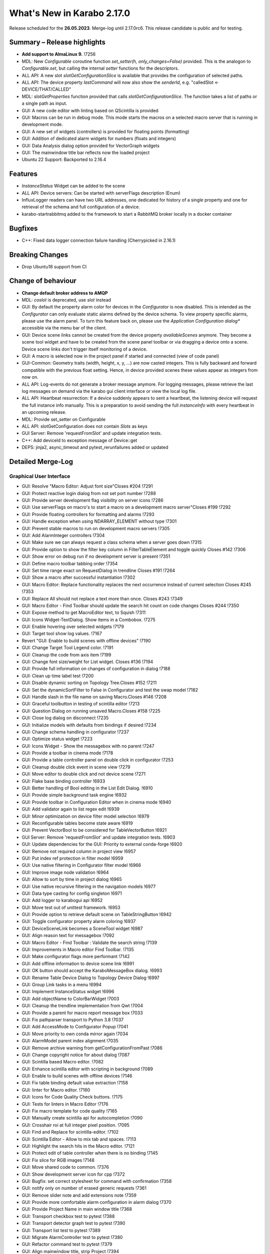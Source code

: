 ***************************
What's New in Karabo 2.17.0
***************************

Release scheduled for the **26.05.2023**. Merge-log until 2.17.0rc6.
This release candidate is public and for testing.


Summary – Release highlights
++++++++++++++++++++++++++++

- **Add support to AlmaLinux 9.** !7256
- MDL: New `Configurable` coroutine function `set_setter(h, only_changes=False)` provided. This is the analogon to `Configurable.set`, but calling
  the internal `setter` functions for the descriptors.
- ALL API: A new slot `slotGetConfigurationSlice` is available that provides the configuration of selected paths.
- ALL API: The device property `lastCommand` will now also show the `senderId`, e.g.  "calledSlot <- DEVICE/THAT/CALLED"
- MDL: `slotGetProperties` function provided that calls `slotGetConfigurationSlice`. The function takes a list of paths or a single path as input.
- GUI: A new code editor with linting based on QScintilla is provided
- GUI: Macros can be run in debug mode. This mode starts the macros on a selected macro server that
  is running in development mode.
- GUI: A new set of widgets (controllers) is provided for floating points (formatting)
- GUI: Addition of dedicated alarm widgets for numbers (floats and integers)
- GUI: Data Analysis dialog option provided for VectorGraph widgets
- GUI: The mainwindow title bar reflects now the loaded project
- Ubuntu 22 Support: Backported to 2.16.4

Features
++++++++

- `InstanceStatus` Widget can be added to the scene
- ALL API: Device servers: Can be started with serverFlags description (Enum)
- InfluxLogger readers can have two URL addresses, one dedicated for history of a
  single property and one for retrieval of the schema and full configuration of a device.
- karabo-startrabbitmq added to the framework to start a RabbitMQ broker locally in a docker container

Bugfixes
++++++++

- C++: Fixed data logger connection failure handling (Cherrypicked in 2.16.1)

Breaking Changes
++++++++++++++++

- Drop Ubuntu18 support from CI

Change of behaviour
+++++++++++++++++++

- **Change default broker address to AMQP**
- MDL: `coslot` is deprecated, use `slot` instead
- GUI: By default the property alarm color for devices in the `Configurator` is now disabled. This is intended as the
  `Configurator` can only evaluate static alarms defined by the device schema. To view property specific alarms, please use the alarm panel.
  To turn this feature back on, please use the *Application Configuration dialog** accessible via the menu bar of the client.
- GUI: Device scene links cannot be created from the device property `availableScenes` anymore. They become a scene tool widget and
  have to be created from the scene panel toolbar or via dragging a device onto a scene.
  Device scene links don't trigger itself monitoring of a device.
- GUI: A macro is selected now in the project panel if started and connected (view of code panel)
- GUI-Common: Geometry traits (width, height, x, y, ...) are now casted integers. This is fully backward and forward compatible with
  the previous float setting. Hence, in device provided scenes these values appear as integers from now on.
- ALL API: Log-events do not generate a broker message anymore. For logging messages, please retrieve the last log messages on demand via the karabo gui client
  interface or view the local log file.
- ALL API: Heartbeat resurrection: If a device suddenly appears to sent a heartbeat, the listening device will request the full instance info manually.
  This is a preparation to avoid sending the full `instanceInfo` with every heartbeat in an upcoming release.
- MDL: Provide set_setter on Configurable
- ALL API: slotGetConfiguration does not contain `Slots` as keys
- GUI Server: Remove 'requestFromSlot' and update integration tests.
- C++: Add deviceId to exception message of Device::get
- DEPS: jinja2, async_timeout and pytest_rerunfailures added or updated


Detailed Merge-Log
++++++++++++++++++


Graphical User Interface
========================

- GUI: Resolve "Macro Editor: Adjust font size"Closes #204 !7291
- GUI: Protect reactive login dialog from not set port number !7288
- GUI: Provide server development flag visibility on server icons !7286
- GUI: Use serverFlags on macro's to start a macro on a development macro server"Closes #199 !7292
- GUI: Provide floating controllers for formatting and alarms !7293
- GUI: Handle exception when using NDARRAY_ELEMENT without type !7301
- GUI: Prevent stable macros to run on development macro servers !7305
- GUI: Add AlarmInteger controllers !7304
- GUI: Make sure we can always request a class schema when a server goes down !7315
- GUI: Provide option to show the filter key column in FilterTableElement and toggle quickly Closes #142 !7306
- GUI: Show error on debug run if no development server is present !7351
- GUI: Define macro toolbar tabbing order !7354
- GUI: Set time range exact on RequestDialog in trendline Closes #191 !7264
- GUI: Show a macro after successful instantiation !7302
- GUI: Macro Editor: Replace functionality replaces the next occurrence instead of current selection Closes #245 !7353
- GUI: Replace All should not replace a text more than once. Closes #243 !7349
- GUI: Macro Editor - Find Toolbar should update the search hit count on code changes Closes #244 !7350
- GUI: Expose method to get MacroEditor text, to Squish !7311
- GUI: Icons Widget-TextDialog. Show items in a Combobox. !7275
- GUI: Enable hovering over selected widgets !7179
- GUI: Target tool show log values. !7167
- Revert "GUI: Enable to build scenes with offline devices" !7190
- GUI: Change Target Tool Legend color. !7191
- GUI: Cleanup the code from axis item !7199
- GUI: Change font size/weight for List widget. Closes #136 !7194
- GUI: Provide full information on changes of configuration in dialog !7188
- GUI: Clean up time label test !7200
- GUI: Disable dynamic sorting on Topology Tree.Closes #152 !7211
- GUI: Set the dynamicSortFilter to False in Configurator and test the swap model !7182
- GUI: Handle slash in the file name on saving Macro.Closes #146 !7208
- GUI: Graceful toolbutton in testing of scintilla editor !7213
- GUI: Question Dialog on running unsaved Macro.Closes #158 !7225
- GUI: Close log dialog on disconnect !7235
- GUI: Initialize models with defaults from bindings if desired !7234
- GUI: Change schema handling in configurator !7237
- GUI: Optimize status widget !7223
- GUI: Icons Widget - Show the messagebox with no parent !7247
- GUI: Provide a toolbar in cinema mode !7178
- GUI: Provide a table controller panel on double click in configurator !7253
- GUI: Cleanup double click event in scene view !7279
- GUI: Move editor to double click and not device scene !7271
- GUI: Flake base binding controller !6933
- GUI: Better handling of Bool editing in the List Edit Dialog. !6910
- GUI: Provide simple background task engine !6932
- GUI: Provide toolbar in Configuration Editor when in cinema mode !6940
- GUI: Add validator again to list regex edit !6939
- GUI: Minor optimization on device filter model selection !6979
- GUI: Reconfigurable tables become state aware !6919
- GUI: Prevent VectorBool to be considered for TableVectorButton !6921
- GUI Server: Remove 'requestFromSlot' and update integration tests. !6903
- GUI: Update dependencies for the GUI: Priority to external conda-forge !6920
- GUI: Remove not required column in project view !6957
- GUI: Put index ref protection in filter model !6959
- GUI: Use native filtering in Configurator filter model !6966
- GUI: Improve image node validation !6964
- GUI: Allow to sort by time in project dialog !6965
- GUI: Use native recursive filtering in the navigation models !6977
- GUI: Data type casting for config singleton !6971
- GUI: Add logger to karabogui api !6952
- GUI: Move test out of unittest framework. !6953
- GUI: Provide option to retrieve default scene on TableStringButton !6942
- GUI: Toggle configurator property alarm coloring !6937
- GUI: DeviceSceneLink becomes a SceneTool widget !6987
- GUI: Align reason text for messagebox !7092
- GUI: Macro Editor - Find Toolbar : Validate the search string !7139
- GUI: Improvements in Macro editor Find Toolbar. !7135
- GUI: Make configurator flags more performant !7142
- GUI: Add offline information to device scene link !6991
- GUI: OK button should accept the KaraboMessageBox dialog. !6993
- GUI: Rename Table Device Dialog to Topology Device Dialog !6997
- GUI: Group Link tasks in a menu !6994
- GUI: Implement InstanceStatus widget !6996
- GUI: Add objectName to ColorBarWidget !7003
- GUI: Cleanup the trendline implementation from Qwt !7004
- GUI: Provide a parent for macro report message box !7033
- GUI: Fix pathparser transport to Python 3.8 !7037
- GUI: Add AccessMode to Configurator Popup !7041
- GUI: Move priority to own conda mirror again !7034
- GUI: AlarmModel parent index alignment !7035
- GUI: Remove archive warning from getConfigurationFromPast !7086
- GUI: Change copyright notice for about dialog !7087
- GUI: Scintilla based Macro editor. !7082
- GUI: Enhance scintilla editor with scripting in background !7089
- GUI: Enable to build scenes with offline devices !7146
- GUI: Fix table binding default value extraction !7158
- GUI: linter for Macro editor. !7160
- GUI: Icons for Code Quality Check buttons. !7175
- GUI: Tests for linters in Macro Editor !7176
- GUI: Fix macro template for code quality !7165
- GUI: Manually create scintilla api for autocompletion !7090
- GUI: Crosshair roi at full integer pixel position. !7095
- GUI: Find and Replace for scintilla-editor. !7102
- GUI: Scintilla Editor - Allow to mix tab and spaces. !7113
- GUI: Highlight the search hits in the Macro editor. !7121
- GUI: Protect edit of table controller when there is no binding !7145
- GUI: Fix slice for RGB images !7148
- GUI: Move shared code to common. !7376
- GUI: Show development server icon for cpp !7372
- GUI: Bugfix: set correct stylesheet for command with confirmation !7358
- GUI: notify only on number of erased generic requests !7361
- GUI: Remove slider note and add extensions note !7359
- GUI: Provide more comfortable alarm configuration in alarm dialog !7370
- GUI: Provide Project Name in main window title !7368
- GUI: Transport checkbox test to pytest !7388
- GUI: Transport detector graph test to pytest !7390
- GUI: Transport list test to pytest !7389
- GUI: Migrate AlarmController test to pytest !7380
- GUI: Refactor command test to pytest !7379
- GUI: Align mainwindow title, strip Project !7394
- GUI: Provide feedback about duplicated devices in project load !7392
- GUI: Data Analysis Dialog : initial Version !7356
- GUI: Transport detector graph signal test to pytest !7405
- Common: Refactor link reader and writer for the models !6992
- Common: Convert geometry traits to casting integers !7298
- Common: Remove old plot widget models !7341 !7321

MDL/Native core
===============

- Native: Implement Enum helpers from Schema !6990
- Native: validate defaultValue for VectorString !7005
- Native: Allow None as default for VectorRegexString !7007
- Native: Allow RegexString to have None as default Closes #18 !7008
- Native: Protect hash repr from unknown hash types !7012
- MDL: Protect NoEventLoop from launching tasks when going down !6938
- MDL: Don't start the AsyncTimer again when the loop is closed, provide success feedback and is_running method !6946
- MDL: Add create_instanceId to testing namespace and enhance !6941
- Use 'aiormq' package for AMQP MDL integration !7045
- MDL: Refactor heartbeat mixin test !7061
- MDL: Choose automatic acknowledgement and disable publisher confirms !7069
- MDL: Optimize lock access in signal binding and unbinding !7070
- MDL: Remove flakyness of output reconnect test !7072
- MDL: Change order of shutdown cleanup !7071
- MDL-AIORMQ: Only subscribe to broadcast messages when required !7074
- MDL: Enhance pytest loop tests with instance attachment !7065
- MDL: Cleanup amqp broker !6999
- MDL: Set event loop in async device test !6918
- MDL: Assignment.INTERNAL in sanitize_write_configuration !6955
- MDL: Rely on instanceGone to remove Child of server !6960
- MDL: Bulk update of prints via timer !6883
- MDL: Provide slotGetConfigurationSlice to get single properties via a remote call !6842
- MDL: Make sure macro instances destruct their print timer at the end !6974
- MDL: Provide set_setter on Configurable !6975
- MDL: Provide a test for loop equal None in timer destruction !6984
- MDL: Deprecate and remove network logging !6985
- MDL: Remove log methods from all brokers !6998
- MDL: Set correct parenthesis on publish !7016
- MDL: Use multiple connections - revert using a single connection !7017
- MDL: Align AMQP Connection with JMS !7019
- MDL: Maintain exit stack with asyncio event instead !7021
- MDL: Remove manual shutdown of executor and trust the loop stop !7020
- MDL: Provide async send, call and emit for AMQP !7023
- MDL: Use asynchronous heartbeat in AMQPCloses #27 and #26 !7024
- MDL: Provide async disconnect and connect in AMQP !7027
- MDL: Remove flakyness from pipeline reconnection test in AMQP !7025
- MDL: Refactor AsyncDeviceTest and event_loop !7055
- MDL: Attach pid to server logger message and attach instance to task !7049
- MDL: Fix the flakyness of the monitor shutdown test !7100
- MDL: Move utils test to pytest infrastructure !7103
- MDL: Move synchronization test to pytest !7104
- MDL: Include caller in lastCommand !7112
- MDL: Stabilize injected output channel injection test !7110
- MDL: Teardown wait tests with state unknown in macro test !7111
- MDL: Make sure the MacroSlot updates on cancellation !7107
- MDL: Fix flaky device node test !7117
- MDL: Adjust macro waituntil test !7119
- MDL: Adjust once more the remote pipeline injection test !7118
- MDL: Align signalfunction parsing for amqp !7115
- MDL: Provide countdown context manager and use in cancellation of macros !7116
- MDL: Ensure future for publish on amqp, not call soon !7109
- MDL: One more addition to the flaky print test !7106
- MDL: Formally set eventloop to None after thread is done !7125
- MDL: Allow Assignment.INTERNAL descriptors to have no default value !7126
- MDL: Synchronously shutdown device on ikarabo exit !7124
- MDL: Use async context to enter remote device for macros !7131
- MDL: Protect ikarabo shutdown from exceptions !7133
- MDL: Provide a consume_beats for the device server !7134
- MDL: Port client test to pytest !7137
- MDL: Add Device server and cache log to namespace !7140
- MDL: Refactor Monitor test and provide assertLogs and run test decorator !7060
- MDL: Refactor inject node test !7063
- MDL: Refactor json test for pytest !7062
- MDL: Refactor macro test for pytest !7064
- MDL: String formatting in amqp broker !7075
- MDL: Remove all amqp broker extra treatment !7077
- MDL: Mark async fixture with pytest_asyncio !7093
- MDL: relax flaky test of timeit decorator !7096
- MDL: Await to stop heartbeat_task explicitly for jms !7097
- MDL: Align flakyness of device timer test !7099
- MDL: Provide isStringSet and directly use in getDevice and connectDevice !7094
- MDL: Fix flaky print macro test !7098
- MDL: Refactor remote device test !7079
- MDL: Unify broker interface !7083
- MDL: Refactor remote pipeline test for pytest !7080
- MDL: Refactor device_test for pytest !7084
- MDL: Provide convenient async timer handling. They are always stopped and destroyed. !6976
- MDL: Suggestion to use deviceId as a queue name !7143
- MDL: Align macro slot state update for AMQP !7162
- MDL: Provide slot reply test with state update !7161
- MDL: Provide a device ordering test for slots and properties !7132
- MDL: Test order between slot calls and signal emission !7152
- MDL: Move message order test code out of PropertyTestMDL !7156
- MDL: Remove flakyness of output change schema test !7155
- MDL: Provide Heartbeat consume implementation for AMQP !7136
- MDL: Add a test for a mandatory vector !7157
- Common: Cleanup scene link models !6988
- ikarabo: Command lines don't have a logger !6913
- AMQP: Activate integration tests again !7073
- Remove archive from instanceInfo completely. Closes #61 !7174
- MDL: Increase join timeout in cli test: test_delete !7216
- MDL: Robust timeit test !7215
- MDL: Move KaraboJSONEncoder to native data !7192
- MDL: Make NoEventLoop awaitable to cycle the loop !7123
- MDL: Configure AMQP Broker queues with expiry time and max length !7217
- MDL: Adjust macro cancel async slot test with sleepUntil !7222
- MDL: Another flaky delete_test fix for CLI !7219
- MDL: Adjust pipeline injected channel test with sleep !7233
- MDL: Transport pipeline test to pytest !7128
- MDL: Again fix the flaky delete and cancel tests !7245
- MDL: Close all proxies on instance shutdown quickly !7232
- MDL: Only drop for heartbeat queue and align the queue name !7249
- MDL: Fix another flaky pipeline context test !7250
- Native: Provide test for popping value from Table with QuantityValue !7141
- MDL: Fix another flaky output channel test !7248
- MDL: Heartbeat mixin calls for instanceInfo on zombie !7138
- MDL test: Delay assert in macro_test !7257
- Common: Scene2py can consider a different children name !7243
- MDL: Align flaky topology cli test !7258
- MDL: Enable optional dependencies for MDL only installations !7154
- MDL: Add slotDeviceUp to bound server !7273
- MDL: Align heartbeat queue for max length !7267
- MDL: Remove 'archive' key from the instanceInfo for macros. !7283
- MDL: Add timestamp to messages from openmqc !7180
- MDL: Fix flakyness of macro cancel test !7169
- MDL: Add async waitUntil test for macro !7166
- MDL: Remove output schema test flakyness !7183
- MDL: Remove pipeline channels graceful on cancellation !7170
- MDL: Cleanup heartbeat implementation !7147
- MDL: Test cross waits for raw channel count !7231
- MDL: Unify slot and coslot !7393
- MDL: No task for slot !7401
- MDL: Close channel in AMQP !7400
- MDL: Call soon in a macro and avoid creating a task !7403
- MDL: Force publisher_confirms on channel recreation !7385
- MDL: Forward message on slotKillServer to children to see who did shutdown the device !7355
- MDL: Deprecate the coslot and use slot instead !7398
- MDL: Provide option to declare servers as development servers with serverFlags (playground) !7281
- MDL: Provide Hash and HashList from/toString !7289
- MDL: Slots don't appear in Configurations !7254
- MDL: Don't wait for topology collection in ikarabo !7259
- MDL: Change decorator order device server test !7296
- MDL: Put more timeouts in output channel schema test !7307
- MDL: Provide global sync singleton !7299
- MDL: Remove unused fields from broker headers !7318
- MDL: Add timestamp to AMQP header !7319
- MDL: Explicitly close exitstack on exit !7314
- MDL: Fix race in timer test for AMQP !7329
- MDL: Add decodeBinaryPos to namespace !7324
- MDL: Suppress exceptions but post them on the logger !7336
- MDL: Split device server tests and move the heartbeat test to flaky !7320
- MDL: Provide queue arguments for classic consume !7335
- Native: Remove a few numpy warnings in native tests !7297


Bound/cpp core
==============


- C++: Improvements and updates to the template files for new C++ devices. !7284
- C++: Establish limits on the AMQP queues !7285
- C++: support long inheritance chain in configurator !7263
- C++: Remove AmqpTransceiver if subscription removed !7310
- C++: Break reference cycle preventing destruction of Amqp classes !7300
- C++: Remove unused AMQP stuff !7294
- C++: Fix influx schema writing if disconnected !7326
- C++: Amqp with less event loop posts when sending !7316
- C++: Optional second URL read address for InfluxDB !7330
- C++ test: Longer timeout for pipeline test !7331
- C++: Prefix amqp exchange for karaboGuiDebug with topic !7332
- C++: Skip avoidable string copy in Element::getValueAs !7340
- C++: Prepare for reduced instanceInfo in future releases !7337
- C++ AMQP: Queue limit also for normal queue !7334
- C++: find_package for pybind11 not depending on variable set from "auto_build_all.sh". !7342
- C++ Test: Await connection before sending data !7343
- C++: Report ill-formed requestGeneric info back to GUI client !6917
- C++: Fixed data logger connection failure handling !7001
- C++: Fix initial topology gathering of the GuiServer !7029
- C++: Track senderId in lastCommand !7031
- C++: Add Device::slotGetConfigurationSlice and Device::getCurrentConfigurationSlice !7032
- C++: Allow Device::writeChannel to specify safeNDArray for OutputChannel::update !6968
- C++: Add deviceId to exception message of Device::get !6978
- C++: Protect factory against two libs with the same class !7058
- C++: Less coupling in JMS test !7091
- C++: Event loop improvements, e.g. directly add new threads !7067
- C++: Try to avoid hanging Strand_Test !7120
- C++: Use Ninja as the Generator if it is available. !7122
- C++: Implement AMQP connection failover with RabbitMQ cluster !6667
- C++: Add missing weak ptr protections in SignalSlotable !7144
- C++: Properly construct and initialize DeviceClient !6982
- C++: Suggestion to fix message ordering issue for AMQP !7153
- C++: Do not start threads before event loop is started !7150
- C++/Bound: By default, global alarm condition should not need acknowledgement !6970
- C++/Bound: Add flag to avoid NDArray data copy even if pipeline queues !6935
- C++/Bound: Remove sending logs to broker !7022
- C++/Bound: Improve device templates !7177
- Bound: Add order test !7164
- Bound: Add slotGetConfigurationSlice !7039
- Bound: Track senderId in lastCommand !7042
- Bound: fix slotLoggerContent if server has no devices !7046
- Bound: Allow setting a handler for SIGTERM and SIGINT !7043
- Bound: Streamline device running, less threads !7050
- Bound: Fix for silent plugin load failure for Bound Python device server. !7044
- Remove archive from instanceInfo completely. Closes #61 !7174
- C++: Add clang exception to gcc detection. !7252
- C++: UserAuth with HttpClient based on Boost Beast wrapping libraries. !7246
- C++: Properly copy a Validator !7244
- C++: Broker shortcut without access of static map !7130
- C++: thread correctness of exception trace !7255
- C++: Only complain (no bail out) if constructor is registered a 2nd time !7261
- C++: Add failure messages on test failures !7265
- C++ tests: Less fixed sleep in data logger integration test !7268
- C++: AMQP - Fix C++ device server's shutdown delays !7272
- C++/Bound: Use auto acknowlegdement mode in AMQP !7262
- C++: More cautious Strand destructor fixes Python integration test !7184
- C++: Remove broker logging support !7185
- C++: Adapt to requirements of next Boost releases !7189
- C++: Fix a bug in the parsing of HTTP headers by the InfluxDbClient and add a test. !7196
- C++: AMQP - Fix bug while shutting down C++ devices !7193
- C++: Add missing publisher resets !7204
- C++: Influx log reader reports details if schema not found !7203
- C++: Implement user authentication by pure 'beast' !7209
- C++: Better event loop shutdown protection for integration tests !7218
- C++ Test: Increase timeout for channel connection !7221
- C++: Fix compiler warning about unexpected copy !7202
- C++: Expose Influx server version in InfluxDbClient. Update the CI version of Influx to 1.8.0 (latest OSS). !7212
- C++ Tests: Fix TcpAdapter::waitFor !7226
- C++ Tests: Clean client handling !7227
- C++: Temporarily disable broken GUI Server authorize token integration test. !7228
- C++: Remove signal cleaning on instanceNewFixes alarm test flakiness. !7238
- C++: Do not assert, but throw on wrong URL on Tcp config !7241
- Bound: remove unused regex variable !7242
- Bound: Add serverFlags to device serverCloses #261 !7362
- Bound: Move karabind tests in separate directory !7375
- C++/Bound: Remove unused handlers for instanceNew/Gone/Updated !7239
- C++: Signal::registerSlot with return value and unit test !7240
- C++: More robost pipeline test !7186
- C++ Tests: Debug output when devices do not get up in  test_chain_receivers !7187
- C++ Tests: Add debug info to alarm integration test !7229
- C++ Tests: Fix code added for debugging !7230
- C++ Influx: Fix potential schema writing problem for quick schema injections !7369
- C++/Bound: Slots should not appear in validated configs !6539
- C++: Protections for HTTP error and for invalid HTTP response payload in "InfluxDeviceData::checkSchemaInDb". !7373
- C++: Reject data ingestion in Influx for string field values exceeding the max allowed length. !7381
- C++: Provide serverFlags option !7374
- C++: Influx max string length unit test !7391
- C++: AMQP: Close unused channels after initialization !7383
- BIND: karabind - bound python on pybind11, part 1. !7295
- BIND: Extend test attributes !7309
- BIND: Add karabind TODO !7347
- BIND3: Add karabo Hash/Hash::Node binding !7313
- BIND: Move HashNode test to pytest !7377


Core Devices
============

- DataLogger: Better message for no schema found while getting past config. !6926
- DaemonManager: Protect from faulty webservers ... !7085
- InfluxDataLogger: to log vector Hash rejection in detail !6989
- Python influx: Remove a few deprecation warnings and code quality !7159
- All API: Clients use only first data log readers per logger server !7266
- GUI Server: Send a success subscribe log reply !7308


Dependencies, Documentation and Tools
=====================================

- Framework: Add "karabo-startrabbitmq" script to support AMQP. !7357
- Framework: Add auto-completion to Karabo commands !7260
- FW: Feat/gtest refactor !7346
- Framework: Make karabo-brokerrates working with AMQP !7365
- Framework: Change licensing to Schenefeld !7384
- Add support to AlmaLinux 9. !7256
- Drop Ubuntu18 support from CI !7220
- Tests: Skip Python integration tests on CI for AMQP broker !7066
- DEP: Update openmqc to version 5.1.4.1 (fix for compilation on GCC 11.3). !6936
- DEPS: Update miniconda image !7053
- DEPS: Maintain tag folder for cmake and netbeans build in karabo install !7078
- DEPS: Add qscintilla dependancy !7081
- DEPS: Remove Conda environment-based build !7151
- DEPS: Add Conan Package Manager as an external Framework dependency. !7173
- Conda: Update mirror on demand !7009
- DOC: fix MDL library description !6922
- DOC: add a CI test for the documentation !6923
- DOC: Document 2.16 release !6927
- DOC: 2.16 add feature and bugfixes section !6931
- DOC: More documentation for 2.16.X !6934
- DOC: remove duplication for C++ in 2.16 !6945
- DOC: document 2.16.1 and 2.17 !7006
- DOC: More details about safeNDArray option in 2.16.1 !7010
- DOC: Fix omission about the need to run 'auto_build_all.sh'  before opening project in VSCode. !7172
- DOC: Documentation 2.16.X: Split Core Devices !6928
- DOC: Add more highlights to doc 2.16 !6929
- DOC: Start documenting 2.17 !6981
- DOC: Document 2.16: MDL detail !7011
- DOC: document 2.16.2 !7048
- DOC: Fix test_doc ci step !7052
- DOC: Adjust removed 'gitlab' from urls, update supported platforms !7056
- DOC: Fix gitlab link !7051
- DOC: Document 2.17. until alpha 6 !7236
- DOC: Document until alpha 8 !7287
- DOC: Document more the 2.16.X releasesCloses #229 !7338
- DOC: Document until rc5 !7360
- CI: Add build and test jobs for Ubuntu22. !6924
- CI: Fix the gitlab CI setup in the templates for new devices on AlmaLinux9. !7328
- CI: Framework - use CI_JOB_TOKEN instead of requiring XFEL_TOKEN to be defined in every project !7345
- CI: Fix for "set_lsb_release_info.sh" not found from ".bundle*" scripts in "$KARABO/bin". !7333
- TOOLS: remove tags on karabo install !7018
- TOOLS: Fix typo in karabo-kill help message. !7000
- TOOLS: Add Python and IDE related entries to MDL/Bound Python .gitignore templates. !7276
- DEPS: Test before uploading dependencies !7036
- DEPS:: Remove RedisClients and their implementations !7364
- DEPS: Update async timeout, jinja2 and add pytest rerunfailuresCloses #121, #120, and #112 !7404- C++: Belle dependency isolated in HTTP server implementation class. !7363
